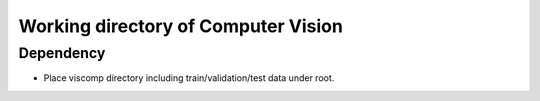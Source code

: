------------------------------------
Working directory of Computer Vision
------------------------------------

Dependency
----------

* Place viscomp directory including train/validation/test data under root.

